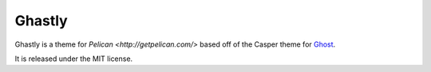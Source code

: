 =======
Ghastly
=======

Ghastly is a theme for `Pelican <http://getpelican.com/>` based off of
the Casper theme for `Ghost <http://ghost.org>`_.

It is released under the MIT license.
